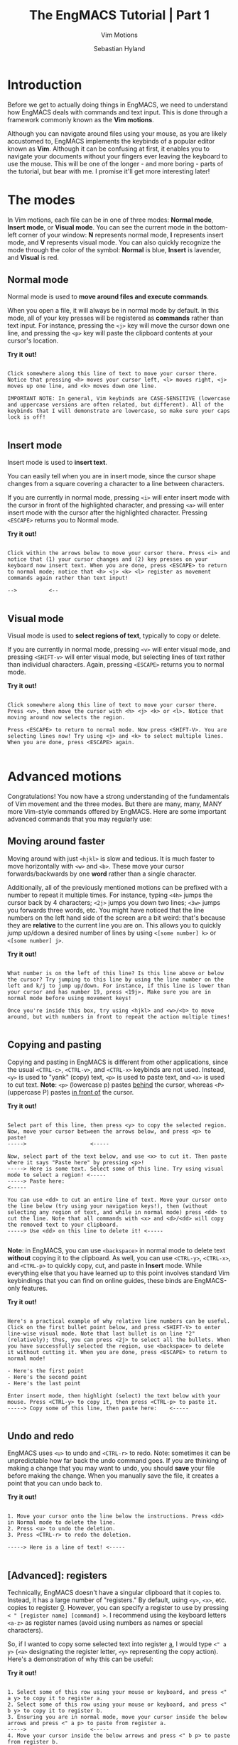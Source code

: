 
#+TITLE: The EngMACS Tutorial | Part 1
#+SUBTITLE: Vim Motions
#+AUTHOR: Sebastian Hyland




* Introduction
Before we get to actually doing things in EngMACS, we need to understand how EngMACS deals with commands and text input. This is done through a framework commonly known as the *Vim motions*.

Although you can navigate around files using your mouse, as you are likely accustomed to, EngMACS implements the keybinds of a popular editor known as *Vim*. Although it can be confusing at first, it enables you to navigate your documents without your fingers ever leaving the keyboard to use the mouse. This will be one of the longer - and more boring - parts of the tutorial, but bear with me. I promise it'll get more interesting later!




* The modes
In Vim motions, each file can be in one of three modes: *Normal mode*, *Insert mode*, or *Visual mode*. You can see the current mode in the bottom-left corner of your window: *N* represents normal mode, *I* represents insert mode, and *V* represents visual mode. You can also quickly recognize the mode through the color of the symbol: *Normal* is blue, *Insert* is lavender, and *Visual* is red. 


** Normal mode
Normal mode is used to *move around files and execute commands*.

When you open a file, it will always be in normal mode by default. In this mode, all of your key presses will be registered as *commands* rather than text input. For instance, pressing the ~<j>~ key will move the cursor down one line, and pressing the ~<p>~ key will paste the clipboard contents at your cursor's location.

*Try it out!*
#+begin_src

Click somewhere along this line of text to move your cursor there. Notice that pressing <h> moves your cursor left, <l> moves right, <j> moves up one line, and <k> moves down one line.

IMPORTANT NOTE: In general, Vim keybinds are CASE-SENSITIVE (lowercase and uppercase versions are often related, but different). All of the keybinds that I will demonstrate are lowercase, so make sure your caps lock is off!

#+end_src



** Insert mode
Insert mode is used to *insert text*.

You can easily tell when you are in insert mode, since the cursor shape changes from a square covering a character to a line between characters.

If you are currently in normal mode, pressing ~<i>~ will enter insert mode with the cursor in front of the highlighted character, and pressing ~<a>~ will enter insert mode with the cursor after the highlighted character. Pressing ~<ESCAPE>~ returns you to Normal mode.

*Try it out!*
#+begin_src

Click within the arrows below to move your cursor there. Press <i> and notice that (1) your cursor changes and (2) key presses on your keyboard now insert text. When you are done, press <ESCAPE> to return to normal mode; notice that <h> <j> <k> <l> register as movement commands again rather than text input!

-->          <--

#+end_src



** Visual mode
Visual mode is used to *select regions of text*, typically to copy or delete.

If you are currently in normal mode, pressing ~<v>~ will enter visual mode, and pressing ~<SHIFT-v>~ will enter visual mode, but selecting lines of text rather than individual characters. Again, pressing ~<ESCAPE>~ returns you to normal mode.

*Try it out!*
#+begin_src

Click somewhere along this line of text to move your cursor there. Press <v>, then move the cursor with <h> <j> <k> or <l>. Notice that moving around now selects the region.

Press <ESCAPE> to return to normal mode. Now press <SHIFT-V>. You are selecting lines now! Try using <j> and <k> to select multiple lines. When you are done, press <ESCAPE> again.

#+end_src




* Advanced motions
Congratulations! You now have a strong understanding of the fundamentals of Vim movement and the three modes. But there are many, many, MANY more Vim-style commands offered by EngMACS. Here are some important advanced commands that you may regularly use:


** Moving around faster
Moving around with just ~<hjkl>~ is slow and tedious. It is much faster to move horizontally with ~<w>~ and ~<b>~. These move your cursor forwards/backwards by one *word* rather than a single character.

Additionally, all of the previously mentioned motions can be prefixed with a number to repeat it multiple times. For instance, typing ~<4h>~ jumps the cursor back by 4 characters; ~<2j>~ jumps you down two lines; ~<3w>~ jumps you forwards three words, etc. You might have noticed that the line numbers on the left hand side of the screen are a bit weird: that's because they are *relative* to the current line you are on. This allows you to quickly jump up/down a desired number of lines by using ~<[some number] k>~ or ~<[some number] j>~.


*Try it out!*
#+begin_src

What number is on the left of this line? Is this line above or below the cursor? Try jumping to this line by using the line number on the left and k/j to jump up/down. For instance, if this line is lower than your cursor and has number 19, press <19j>. Make sure you are in normal mode before using movement keys!

Once you're inside this box, try using <hjkl> and <w>/<b> to move around, but with numbers in front to repeat the action multiple times! 

#+end_src



** Copying and pasting
Copying and pasting in EngMACS is different from other applications, since the usual ~<CTRL-c>~, ~<CTRL-v>~, and ~<CTRL-x>~ keybinds are not used. Instead, ~<y>~ is used to "yank" (copy) text, ~<p>~ is used to paste text, and ~<x>~ is used to cut text. *Note*: ~<p>~ (lowercase p) pastes _behind_ the cursor, whereas ~<P>~ (uppercase P) pastes _in front of_ the cursor.

*Try it out!*
#+begin_src

Select part of this line, then press <y> to copy the selected region.
Now, move your cursor between the arrows below, and press <p> to paste!
----->                    <-----

Now, select part of the text below, and use <x> to cut it. Then paste where it says "Paste here" by pressing <p>!
-----> Here is some text. Select some of this line. Try using visual mode to select a region! <-----
-----> Paste here:                                                                            <-----

You can use <dd> to cut an entire line of text. Move your cursor onto the line below (try using your navigation keys!), then (without selecting any region of text, and while in normal mode) press <dd> to cut the line. Note that all commands with <x> and <d>/<dd> will copy the removed text to your clipboard.
-----> Use <dd> on this line to delete it! <-----

#+end_src

*Note*: in EngMACS, you can use ~<backspace>~ in normal mode to delete text *without* copying it to the clipboard. As well, you can use ~<CTRL-y>~, ~<CTRL-x>~, and ~<CTRL-p>~ to quickly copy, cut, and paste in *Insert* mode. While everything else that you have learned up to this point involves standard Vim keybindings that you can find on online guides, these binds are EngMACS-only features.

*Try it out!*
#+begin_src

Here's a practical example of why relative line numbers can be useful. Click on the first bullet point below, and press <SHIFT-V> to enter line-wise visual mode. Note that last bullet is on line "2" (relatively); thus, you can press <2j> to select all the bullets. When you have successfully selected the region, use <backspace> to delete it without cutting it. When you are done, press <ESCAPE> to return to normal mode!

- Here's the first point
- Here's the second point
- Here's the last point

Enter insert mode, then highlight (select) the text below with your mouse. Press <CTRL-y> to copy it, then press <CTRL-p> to paste it.
-----> Copy some of this line, then paste here:    <-----

#+end_src



** Undo and redo
EngMACS uses ~<u>~ to undo and ~<CTRL-r>~ to redo. Note: sometimes it can be unpredictable how far back the undo command goes. If you are thinking of making a change that you may want to undo, you should *save* your file before making the change. When you manually save the file, it creates a point that you can undo back to.

*Try it out!*
#+begin_src

1. Move your cursor onto the line below the instructions. Press <dd> in Normal mode to delete the line.
2. Press <u> to undo the deletion.
3. Press <CTRL-r> to redo the deletion.

-----> Here is a line of text! <-----

#+end_src


** *[Advanced]*: registers
Technically, EngMACS doesn't have a singular clipboard that it copies to. Instead, it has a large number of "registers." By default, using ~<y>~, ~<x>~, etc. copies to register _0_. However, you can specify a register to use by pressing ~< " [register name] [command] >~. I recommend using the keyboard letters ~<a-z>~ as register names (avoid using numbers as names or special characters).

So, if I wanted to copy some selected text into register _a_, I would type ~<" a y>~ (~<a>~ designating the register letter, ~<y>~ representing the copy action). Here's a demonstration of why this can be useful:

*Try it out!*
#+begin_src

1. Select some of this row using your mouse or keyboard, and press <" a y> to copy it to register a.
2. Select some of this row using your mouse or keyboard, and press <" b y> to copy it to register b.
3. Ensuring you are in normal mode, move your cursor inside the below arrows and press <" a p> to paste from register a.
----->                    <-----
4. Move your cursor inside the below arrows and press <" b p> to paste from register b.
----->                    <-----
Copying to different registers can sometimes be useful if you are trying to copy/paste multiple different things constantly!

5. In normal mode, type <:reg> and press enter. Notice how a window pops up showing what is currently saved in each register! Can you see the contents of the a and b registers?
6. Select the popup window, and press <SPACE w q> to close it. We will go over these types of commands next.

#+end_src



** Conclusion
Congratulations! You now have a pretty good mastery of Vim commands. This can be pretty overwhelming at first, but remember that you can always use the mouse to move around if that is more comfortable for you: the best way to do things is the way that is most comfortable for you. However, if you're willing to give it a shot, slowly trying to use more Vim-style movement can make you significantly faster in the future. Note that that there are still *many* more advanced Vim commands for specific scenarios which are not covered here.



** Summary
Before you move on to more interesting sections, here's a summary:

*[Crucial to know]*:
- Normal mode is for commands, insert mode is to edit text, visual mode is to select regions of text
- Copying/cutting/pasting with ~<y>~ ~<x>~ ~<p>~
- Undo/redo with ~<u>~ and ~<CTRL-r>~

*Note*: it is easy to accidentally try to use Normal-mode commands in Visual mode, or use the uppercase variants of commands accidentally by having CAPS-LOCK on. You can usually undo Vim commands easily with ~<u>~, but get used to checking the mode indicator in the bottom left corner to make sure you are in the right mode.

*[Optional]*:
- Moving with ~<h>~ ~<j>~ ~<k>~ ~<l>~ and ~<w>~ ~<b>~
- Combining movement commands with numerical prefixes (e.g., ~<3h>~) to move multiple times
  - Relative line numbers, a useful tool to quickly select multiple lines of text or move around vertically
- Copy/cut/pasting in normal mode with ~<CTRL-y>~, ~<CTRL-x>~, and ~<CTRL-p>~
- Advanced copying/cutting into registers, and pasting from them with ~< " [register letter] [command] >~



[[file:1.2 \[Tutorial\].org][Next >]]
[[file:1.0 \[Tutorial\].org][< Previous]]
